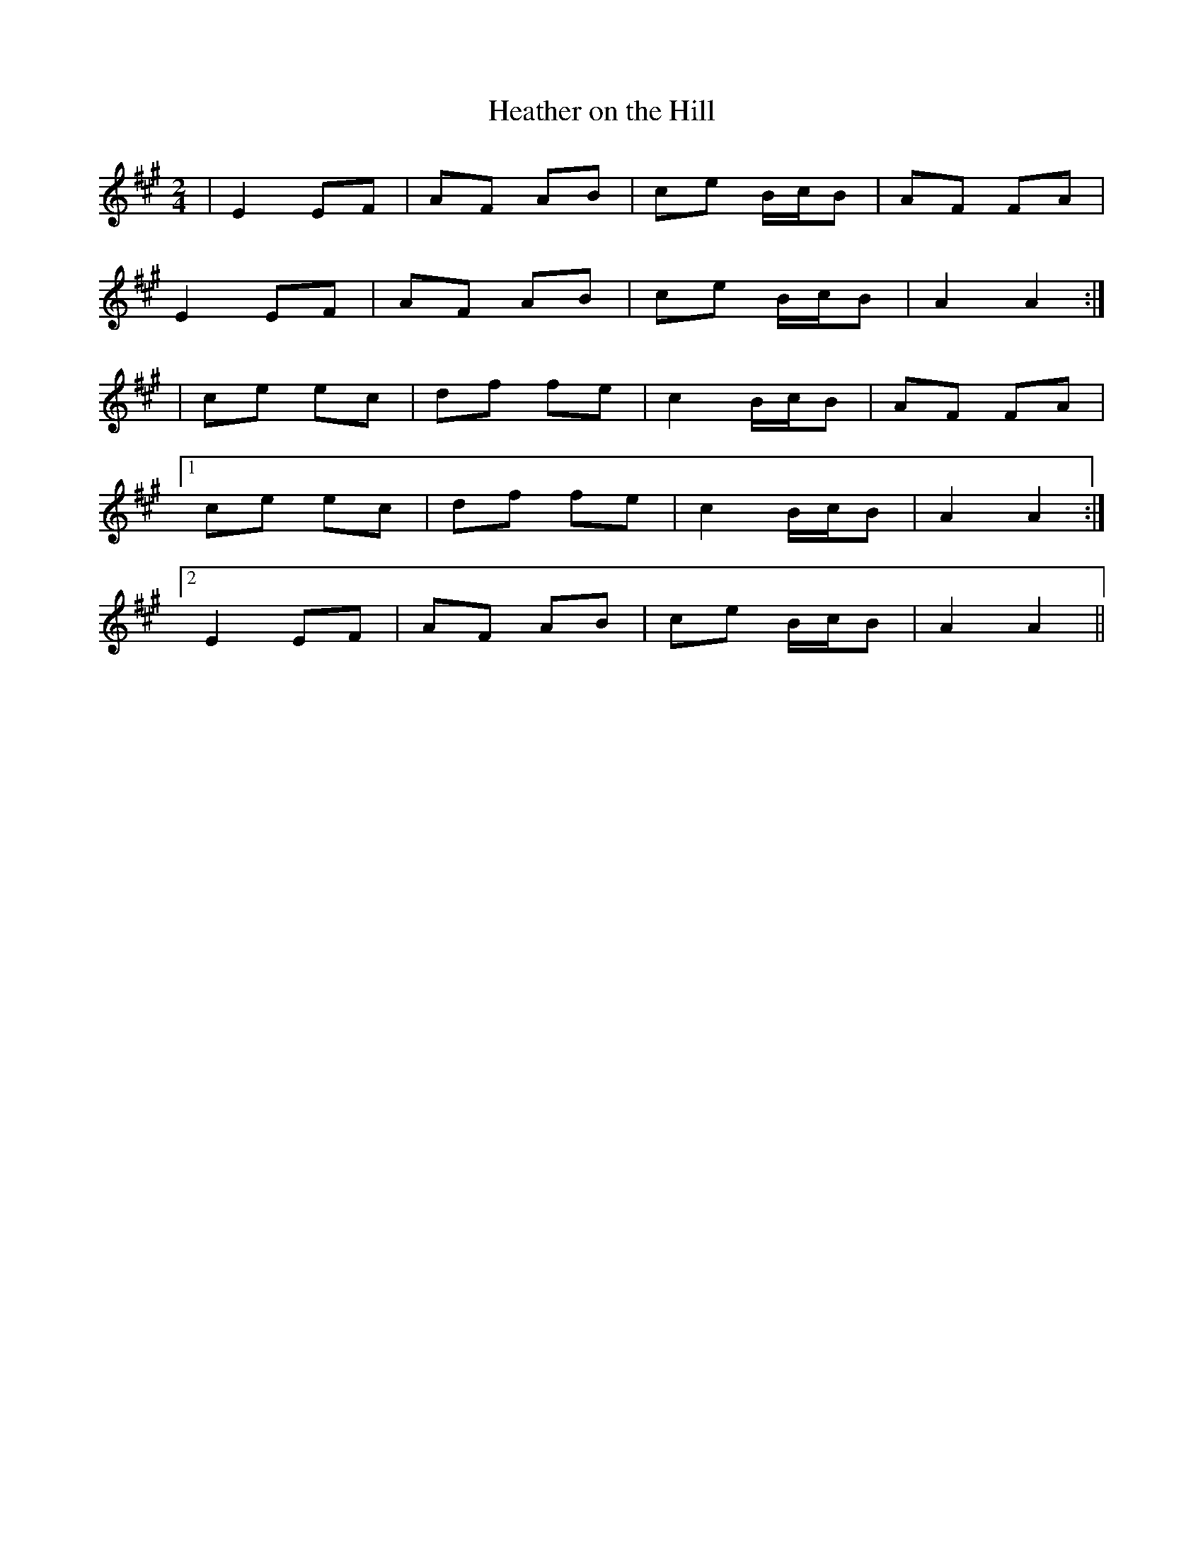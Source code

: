 X:75
T:Heather on the Hill
B:Terry "Cuz" Teahan "Sliabh Luachra on Parade" 1980
Z:Patrick Cavanagh
M:2/4
L:1/8
R:Polka
K:A
| E2 EF | AF AB | ce B/c/B | AF FA |
E2 EF | AF AB | ce B/c/B | A2 A2 :|
| ce ec | df fe | c2 B/c/B | AF FA |
[1 ce ec | df fe | c2 B/c/B | A2 A2 :|
[2 E2 EF | AF AB | ce B/c/B | A2 A2 ||

